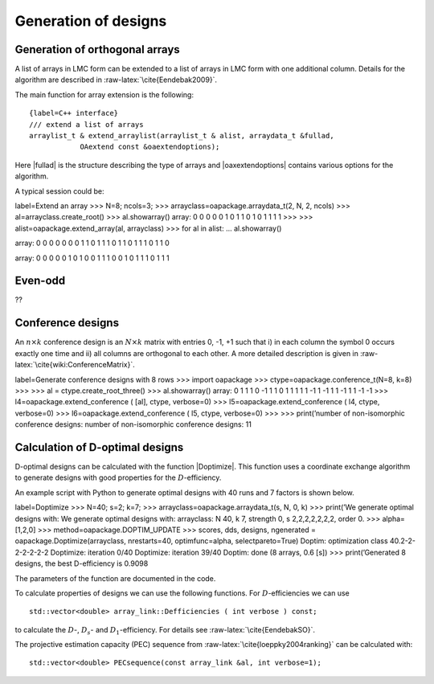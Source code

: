 Generation of designs
=====================


Generation of orthogonal arrays
-------------------------------

A list of arrays in LMC form can be extended to a list of arrays in LMC
form with one additional column. Details for the algorithm are described
in :raw-latex:`\cite{Eendebak2009}`.

The main function for array extension is the following:

::

    {label=C++ interface}
    /// extend a list of arrays
    arraylist_t & extend_arraylist(arraylist_t & alist, arraydata_t &fullad, 
                OAextend const &oaextendoptions);

Here \|fullad\| is the structure describing the type of arrays and
\|oaxextendoptions\| contains various options for the algorithm.

A typical session could be:

label=Extend an array >>> N=8; ncols=3; >>>
arrayclass=oapackage.arraydata\_t(2, N, 2, ncols) >>>
al=arrayclass.create\_root() >>> al.showarray() array: 0 0 0 0 0 1 0 1 1
0 1 0 1 1 1 1 >>> >>> alist=oapackage.extend\_array(al, arrayclass) >>>
for al in alist: ... al.showarray()

array: 0 0 0 0 0 0 0 1 1 0 1 1 1 0 1 1 0 1 1 1 0 1 1 0

array: 0 0 0 0 0 1 0 1 0 0 1 1 1 0 0 1 0 1 1 1 0 1 1 1

Even-odd
--------

??

Conference designs
------------------

An :math:`n\times k` conference design is an :math:`N\times k` matrix
with entries 0, -1, +1 such that i) in each column the symbol 0 occurs
exactly one time and ii) all columns are orthogonal to each other. A
more detailed description is given
in :raw-latex:`\cite{wiki:ConferenceMatrix}`.

label=Generate conference designs with 8 rows >>> import oapackage >>>
ctype=oapackage.conference\_t(N=8, k=8) >>> >>> al =
ctype.create\_root\_three() >>> al.showarray() array: 0 1 1 1 0 -1 1 1 0
1 1 1 1 1 -1 1 -1 1 1 -1 1 1 -1 -1 >>> l4=oapackage.extend\_conference (
[al], ctype, verbose=0) >>> l5=oapackage.extend\_conference ( l4, ctype,
verbose=0) >>> l6=oapackage.extend\_conference ( l5, ctype, verbose=0)
>>> >>> print(’number of non-isomorphic conference designs: number of
non-isomorphic conference designs: 11

Calculation of D-optimal designs
--------------------------------

D-optimal designs can be calculated with the function \|Doptimize\|.
This function uses a coordinate exchange algorithm to generate designs
with good properties for the :math:`D`-efficiency.

An example script with Python to generate optimal designs with 40 runs
and 7 factors is shown below.

label=Doptimize >>> N=40; s=2; k=7; >>>
arrayclass=oapackage.arraydata\_t(s, N, 0, k) >>> print(’We generate
optimal designs with: We generate optimal designs with: arrayclass: N
40, k 7, strength 0, s 2,2,2,2,2,2,2, order 0. >>> alpha=[1,2,0] >>>
method=oapackage.DOPTIM\_UPDATE >>> scores, dds, designs, ngenerated =
oapackage.Doptimize(arrayclass, nrestarts=40, optimfunc=alpha,
selectpareto=True) Doptim: optimization class 40.2-2-2-2-2-2-2
Doptimize: iteration 0/40 Doptimize: iteration 39/40 Doptim: done (8
arrays, 0.6 [s]) >>> print(’Generated 8 designs, the best D-efficiency
is 0.9098

The parameters of the function are documented in the code.

To calculate properties of designs we can use the following functions.
For :math:`D`-efficiencies we can use

::

    std::vector<double> array_link::Defficiencies ( int verbose ) const;

to calculate the :math:`D`-, :math:`D_s`- and :math:`D_1`-efficiency.
For details see :raw-latex:`\cite{EendebakSO}`.

The projective estimation capacity (PEC) sequence
from :raw-latex:`\cite{loeppky2004ranking}` can be calculated with:

::

    std::vector<double> PECsequence(const array_link &al, int verbose=1);

.. figure:: images/motivating-40-d-2-2-2-2-2-2-2-scatterplot-ndata2.png
   :alt: Scatterplot for the :math:`D`-efficiency and
   :math:`D_s`-efficiency for generated designs in
   :math:`{\operatorname{OA}(40; 2; 2^7)}`. The Pareto optimal designs
   are colored, while the non-Pareto optimal designs are grey. For
   reference the strength-3 orthogonal array with highest D-efficiency
   is also included in the plot.

   Scatterplot for the :math:`D`-efficiency and :math:`D_s`-efficiency
   for generated designs in :math:`{\operatorname{OA}(40; 2; 2^7)}`. The
   Pareto optimal designs are colored, while the non-Pareto optimal
   designs are grey. For reference the strength-3 orthogonal array with
   highest D-efficiency is also included in the plot.
